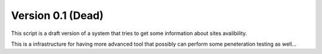 Version 0.1 (Dead) 
-----------
This script is a draft version of a system that tries to get some information about sites avalibility.

This is a infrastructure for having more advanced tool that possibly can perform some peneteration testing as well... 

